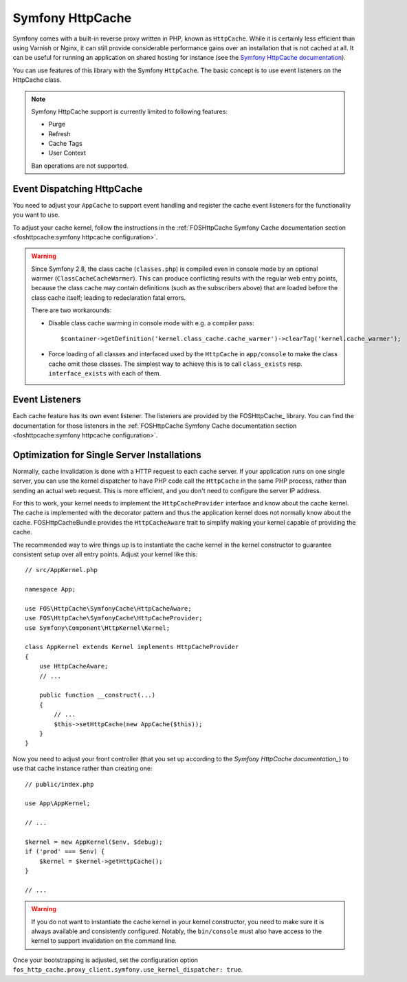 Symfony HttpCache
=================

Symfony comes with a built-in reverse proxy written in PHP, known as
``HttpCache``. While it is certainly less efficient
than using Varnish or Nginx, it can still provide considerable performance
gains over an installation that is not cached at all. It can be useful for
running an application on shared hosting for instance
(see the `Symfony HttpCache documentation`_).

You can use features of this library with the Symfony ``HttpCache``. The basic
concept is to use event listeners on the HttpCache class.

.. note::

    Symfony HttpCache support is currently limited to following features:

    * Purge
    * Refresh
    * Cache Tags
    * User Context

    Ban operations are not supported.

Event Dispatching HttpCache
~~~~~~~~~~~~~~~~~~~~~~~~~~~

You need to adjust your ``AppCache`` to support event handling and register the
cache event listeners for the functionality you want to use.

To adjust your cache kernel, follow the instructions in the :ref:`FOSHttpCache Symfony Cache documentation section <foshttpcache:symfony httpcache configuration>`.

.. warning::

    Since Symfony 2.8, the class cache (``classes.php``) is compiled even in
    console mode by an optional warmer (``ClassCacheCacheWarmer``). This can
    produce conflicting results with the regular web entry points, because the
    class cache may contain definitions (such as the subscribers above) that
    are loaded before the class cache itself; leading to redeclaration fatal
    errors.

    There are two workarounds:

    * Disable class cache warming in console mode with e.g. a compiler pass::

        $container->getDefinition('kernel.class_cache.cache_warmer')->clearTag('kernel.cache_warmer');

    * Force loading of all classes and interfaced used by the ``HttpCache`` in
      ``app/console`` to make the class cache omit those classes. The simplest
      way to achieve this is to call ``class_exists`` resp. ``interface_exists``
      with each of them.

Event Listeners
~~~~~~~~~~~~~~~

Each cache feature has its own event listener. The listeners are provided by
the FOSHttpCache_ library. You can find the documentation for those listeners
in the :ref:`FOSHttpCache Symfony Cache documentation section <foshttpcache:symfony httpcache configuration>`.

.. _symfony_http_cache_kernel_dispatcher:

Optimization for Single Server Installations
~~~~~~~~~~~~~~~~~~~~~~~~~~~~~~~~~~~~~~~~~~~~

Normally, cache invalidation is done with a HTTP request to each cache server.
If your application runs on one single server, you can use the kernel
dispatcher to have PHP code call the ``HttpCache`` in the same PHP process,
rather than sending an actual web request. This is more efficient, and you
don't need to configure the server IP address.

For this to work, your kernel needs to implement the ``HttpCacheProvider``
interface and know about the cache kernel. The cache is implemented with the
decorator pattern and thus the application kernel does not normally know about
the cache. FOSHttpCacheBundle provides the ``HttpCacheAware`` trait to simplify
making your kernel capable of providing the cache.

The recommended way to wire things up is to instantiate the cache kernel in the
kernel constructor to guarantee consistent setup over all entry points. Adjust
your kernel like this::

    // src/AppKernel.php

    namespace App;

    use FOS\HttpCache\SymfonyCache\HttpCacheAware;
    use FOS\HttpCache\SymfonyCache\HttpCacheProvider;
    use Symfony\Component\HttpKernel\Kernel;

    class AppKernel extends Kernel implements HttpCacheProvider
    {
        use HttpCacheAware;
        // ...

        public function __construct(...)
        {
            // ...
            $this->setHttpCache(new AppCache($this));
        }
    }

Now you need to adjust your front controller (that you set up according to the `Symfony HttpCache documentation_`) to use that cache instance rather than creating one::

    // public/index.php

    use App\AppKernel;

    // ...

    $kernel = new AppKernel($env, $debug);
    if ('prod' === $env) {
        $kernel = $kernel->getHttpCache();
    }

    // ...

.. warning::

    If you do not want to instantiate the cache kernel in your kernel
    constructor, you need to make sure it is always available and consistently
    configured. Notably, the ``bin/console`` must also have access to the
    kernel to support invalidation on the command line.

Once your bootstrapping is adjusted, set the configuration option
``fos_http_cache.proxy_client.symfony.use_kernel_dispatcher: true``.

.. _Symfony HttpCache documentation: https://symfony.com/doc/current/http_cache.html#symfony-reverse-proxy
